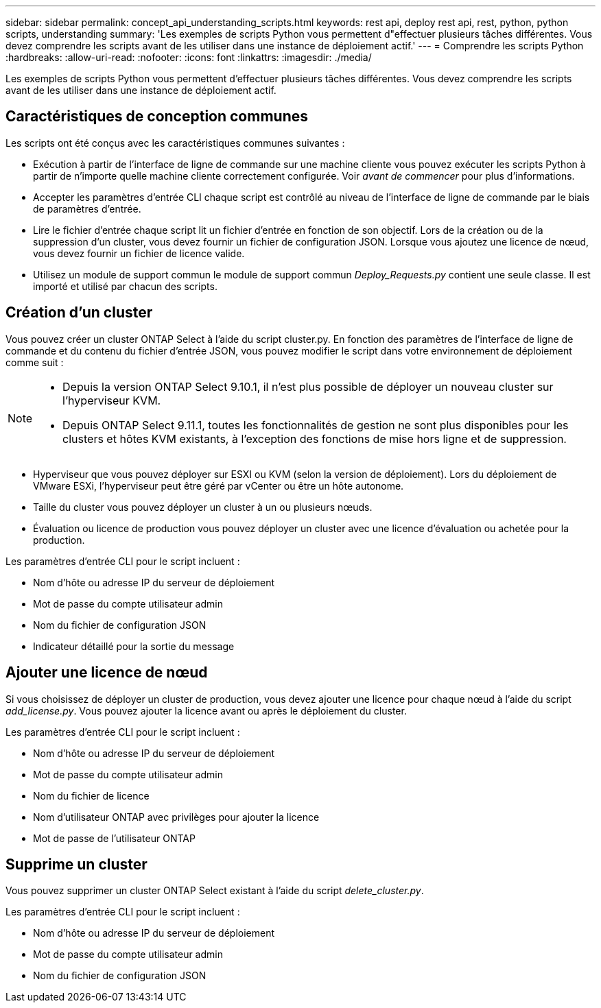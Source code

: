 ---
sidebar: sidebar 
permalink: concept_api_understanding_scripts.html 
keywords: rest api, deploy rest api, rest, python, python scripts, understanding 
summary: 'Les exemples de scripts Python vous permettent d"effectuer plusieurs tâches différentes. Vous devez comprendre les scripts avant de les utiliser dans une instance de déploiement actif.' 
---
= Comprendre les scripts Python
:hardbreaks:
:allow-uri-read: 
:nofooter: 
:icons: font
:linkattrs: 
:imagesdir: ./media/


[role="lead"]
Les exemples de scripts Python vous permettent d'effectuer plusieurs tâches différentes. Vous devez comprendre les scripts avant de les utiliser dans une instance de déploiement actif.



== Caractéristiques de conception communes

Les scripts ont été conçus avec les caractéristiques communes suivantes :

* Exécution à partir de l'interface de ligne de commande sur une machine cliente vous pouvez exécuter les scripts Python à partir de n'importe quelle machine cliente correctement configurée. Voir _avant de commencer_ pour plus d'informations.
* Accepter les paramètres d'entrée CLI chaque script est contrôlé au niveau de l'interface de ligne de commande par le biais de paramètres d'entrée.
* Lire le fichier d'entrée chaque script lit un fichier d'entrée en fonction de son objectif. Lors de la création ou de la suppression d'un cluster, vous devez fournir un fichier de configuration JSON. Lorsque vous ajoutez une licence de nœud, vous devez fournir un fichier de licence valide.
* Utilisez un module de support commun le module de support commun _Deploy_Requests.py_ contient une seule classe. Il est importé et utilisé par chacun des scripts.




== Création d'un cluster

Vous pouvez créer un cluster ONTAP Select à l'aide du script cluster.py. En fonction des paramètres de l'interface de ligne de commande et du contenu du fichier d'entrée JSON, vous pouvez modifier le script dans votre environnement de déploiement comme suit :

[NOTE]
====
* Depuis la version ONTAP Select 9.10.1, il n'est plus possible de déployer un nouveau cluster sur l'hyperviseur KVM.
* Depuis ONTAP Select 9.11.1, toutes les fonctionnalités de gestion ne sont plus disponibles pour les clusters et hôtes KVM existants, à l'exception des fonctions de mise hors ligne et de suppression.


====
* Hyperviseur que vous pouvez déployer sur ESXI ou KVM (selon la version de déploiement). Lors du déploiement de VMware ESXi, l'hyperviseur peut être géré par vCenter ou être un hôte autonome.
* Taille du cluster vous pouvez déployer un cluster à un ou plusieurs nœuds.
* Évaluation ou licence de production vous pouvez déployer un cluster avec une licence d'évaluation ou achetée pour la production.


Les paramètres d'entrée CLI pour le script incluent :

* Nom d'hôte ou adresse IP du serveur de déploiement
* Mot de passe du compte utilisateur admin
* Nom du fichier de configuration JSON
* Indicateur détaillé pour la sortie du message




== Ajouter une licence de nœud

Si vous choisissez de déployer un cluster de production, vous devez ajouter une licence pour chaque nœud à l'aide du script _add_license.py_. Vous pouvez ajouter la licence avant ou après le déploiement du cluster.

Les paramètres d'entrée CLI pour le script incluent :

* Nom d'hôte ou adresse IP du serveur de déploiement
* Mot de passe du compte utilisateur admin
* Nom du fichier de licence
* Nom d'utilisateur ONTAP avec privilèges pour ajouter la licence
* Mot de passe de l'utilisateur ONTAP




== Supprime un cluster

Vous pouvez supprimer un cluster ONTAP Select existant à l'aide du script _delete_cluster.py_.

Les paramètres d'entrée CLI pour le script incluent :

* Nom d'hôte ou adresse IP du serveur de déploiement
* Mot de passe du compte utilisateur admin
* Nom du fichier de configuration JSON

